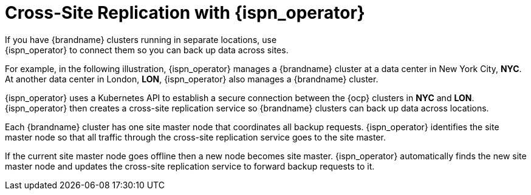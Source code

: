 [id='global_clusters']
= Cross-Site Replication with {ispn_operator}
If you have {brandname} clusters running in separate locations, use
{ispn_operator} to connect them so you can back up data across sites.

For example, in the following illustration, {ispn_operator} manages a
{brandname} cluster at a data center in New York City, **NYC**. At another data
center in London, **LON**, {ispn_operator} also manages a {brandname} cluster.

ifdef::community[]
image::xsite-ispn.svg[]
endif::community[]

ifdef::downstream[]
image::xsite-rhdg.svg[]
endif::downstream[]

{ispn_operator} uses a Kubernetes API to establish a secure connection between
the {ocp} clusters in **NYC** and **LON**. {ispn_operator} then creates a
cross-site replication service so {brandname} clusters can back up data across
locations.

Each {brandname} cluster has one site master node that coordinates all backup
requests. {ispn_operator} identifies the site master node so that all traffic
through the cross-site replication service goes to the site master.

If the current site master node goes offline then a new node becomes site
master. {ispn_operator} automatically finds the new site master node and
updates the cross-site replication service to forward backup requests to it.
